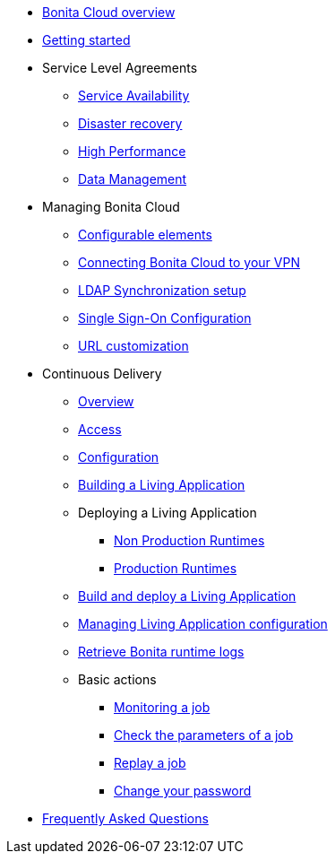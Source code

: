 * xref:Overview.adoc[Bonita Cloud overview]
* xref:Getting_started_with_Bonita_Cloud.adoc[Getting started]
* Service Level Agreements
 ** xref:Service_Level_Agreement_Service_Availability.adoc[Service Availability]
 ** xref:Service_Level_Agreement_Disaster_recovery.adoc[Disaster recovery]
 ** xref:Service_Level_Agreement_High_Performance.adoc[High Performance]
 ** xref:Service_Level_Agreement_Data_Management.adoc[Data Management]
* Managing Bonita Cloud
 ** xref:ConfigurationPossible.adoc[Configurable elements]
 ** xref:VPNConfiguration.adoc[Connecting Bonita Cloud to your VPN]
 ** xref:LDAPConfiguration.adoc[LDAP Synchronization setup]
 ** xref:SSOConfiguration.adoc[Single Sign-On Configuration]
 ** xref:URL-customization.adoc[URL customization]
* Continuous Delivery
 ** xref:Continuous_Delivery_Overview.adoc[Overview]
 ** xref:Continuous_Delivery_Access.adoc[Access]
 ** xref:Continuous_Delivery_Configuring_your_Continuous_Delivery_Platform.adoc[Configuration]
 ** xref:Continuous_Delivery_Building_a_Living_Application.adoc[Building a Living Application]
 ** Deploying a Living Application
  *** xref:Continuous_Delivery_Deploying_a_Living_Application_to_Bonita_Cloud.adoc[Non Production Runtimes]
  *** xref:Continuous_Delivery_Building_a_Living_Application_Prod.adoc[Production Runtimes]
 ** xref:Continuous_Delivery_Build_and_deploy.adoc[Build and deploy a Living Application]
 ** xref:Continuous_Delivery_Managing_Living_Application_configuration.adoc[Managing Living Application configuration]
 ** xref:Retrieve_Bonita_runtime_logs.adoc[Retrieve Bonita runtime logs]
 ** Basic actions
  *** xref:Continuous_Delivery_Generic_Actions_Monitoring.adoc[Monitoring a job]
  *** xref:Continuous_Delivery_Generic_Actions_Parameters.adoc[Check the parameters of a job]
  *** xref:Continuous_Delivery_Generic_Actions_Replay.adoc[Replay a job]
  *** xref:Continuous_Delivery_Generic_Actions_ChangePWD.adoc[Change your password]
* xref:FAQ.adoc[Frequently Asked Questions]
